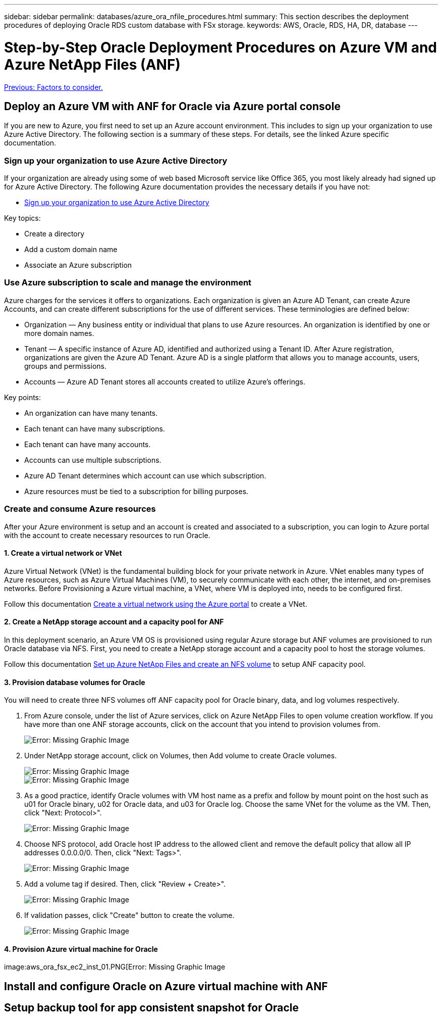 ---
sidebar: sidebar
permalink: databases/azure_ora_nfile_procedures.html
summary: This section describes the deployment procedures of deploying Oracle RDS custom database with FSx storage.
keywords: AWS, Oracle, RDS, HA, DR, database
---

= Step-by-Step Oracle Deployment Procedures on Azure VM and Azure NetApp Files (ANF)
:hardbreaks:
:nofooter:
:icons: font
:linkattrs:
:table-stripes: odd
:imagesdir: ./../media/

link:azure_ora_nfile_factors.html[Previous: Factors to consider.]

== Deploy an Azure VM with ANF for Oracle via Azure portal console

If you are new to Azure, you first need to set up an Azure account environment. This includes to sign up your organization to use Azure Active Directory. The following section is a summary of these steps. For details, see the linked Azure specific documentation.

=== Sign up your organization to use Azure Active Directory

If your organization are already using some of web based Microsoft service like Office 365, you most likely already had signed up for Azure Active Directory. The following Azure documentation provides the necessary details if you have not:

* link:https://docs.microsoft.com/en-us/azure/active-directory/fundamentals/sign-up-organization[Sign up your organization to use Azure Active Directory^]

Key topics:

* Create a directory
* Add a custom domain name
* Associate an Azure subscription

=== Use Azure subscription to scale and manage the environment

Azure charges for the services it offers to organizations. Each organization is given an Azure AD Tenant, can create Azure Accounts, and can create different subscriptions for the use of different services. These terminologies are defined below:

* Organization — Any business entity or individual that plans to use Azure resources. An organization is identified by one or more domain names.

* Tenant — A specific instance of Azure AD, identified and authorized using a Tenant ID. After Azure registration, organizations are given the Azure AD Tenant. Azure AD is a single platform that allows you to manage accounts, users, groups and permissions.

* Accounts — Azure AD Tenant stores all accounts created to utilize Azure’s offerings.

Key points:

* An organization can have many tenants.
* Each tenant can have many subscriptions.
* Each tenant can have many accounts.
* Accounts can use multiple subscriptions.
* Azure AD Tenant determines which account can use which subscription.
* Azure resources must be tied to a subscription for billing purposes.

=== Create and consume Azure resources

After your Azure environment is setup and an account is created and associated to a subscription, you can login to Azure portal with the account to create necessary resources to run Oracle.

==== 1. Create a virtual network or VNet

Azure Virtual Network (VNet) is the fundamental building block for your private network in Azure. VNet enables many types of Azure resources, such as Azure Virtual Machines (VM), to securely communicate with each other, the internet, and on-premises networks. Before Provisioning a Azure virtual machine, a VNet, where VM is deployed into, needs to be configured first.

Follow this documentation link:https://docs.microsoft.com/en-us/azure/virtual-network/quick-create-portal[Create a virtual network using the Azure portal^] to create a VNet.

==== 2. Create a NetApp storage account and a capacity pool for ANF

In this deployment scenario, an Azure VM OS is provisioned using regular Azure storage but ANF volumes are provisioned to run Oracle database via NFS. First, you need to create a NetApp storage account and a capacity pool to host the storage volumes.

Follow this documentation link:https://docs.microsoft.com/en-us/azure/azure-netapp-files/azure-netapp-files-quickstart-set-up-account-create-volumes?tabs=azure-portal[Set up Azure NetApp Files and create an NFS volume^] to setup ANF capacity pool.

==== 3. Provision database volumes for Oracle

You will need to create three NFS volumes off ANF capacity pool for Oracle binary, data, and log volumes respectively.

. From Azure console, under the list of Azure services, click on Azure NetApp Files to open volume creation workflow. If you have more than one ANF storage accounts, click on the account that you intend to provision volumes from.
+
image:db_ora_azure_anf_vols_00.PNG[Error: Missing Graphic Image]

. Under NetApp storage account, click on Volumes, then Add volume to create Oracle volumes.
+
image:db_ora_azure_anf_vols_01_1.PNG[Error: Missing Graphic Image]
image:db_ora_azure_anf_vols_01.PNG[Error: Missing Graphic Image]

. As a good practice, identify Oracle volumes with VM host name as a prefix and follow by mount point on the host such as u01 for Oracle binary, u02 for Oracle data, and u03 for Oracle log. Choose the same VNet for the volume as the VM. Then, click "Next: Protocol>".
+
image:db_ora_azure_anf_vols_02.PNG[Error: Missing Graphic Image]

. Choose NFS protocol, add Oracle host IP address to the allowed client and remove the default policy that allow all IP addresses 0.0.0.0/0. Then, click "Next: Tags>".
+
image:db_ora_azure_anf_vols_03.PNG[Error: Missing Graphic Image]

. Add a volume tag if desired. Then, click "Review + Create>".
+
image:db_ora_azure_anf_vols_04.PNG[Error: Missing Graphic Image]

. If validation passes, click "Create" button to create the volume.
+
image:db_ora_azure_anf_vols_05.PNG[Error: Missing Graphic Image]

==== 4. Provision Azure virtual machine for Oracle

image:aws_ora_fsx_ec2_inst_01.PNG[Error: Missing Graphic Image

== Install and configure Oracle on Azure virtual machine with ANF

== Setup backup tool for app consistent snapshot for Oracle
